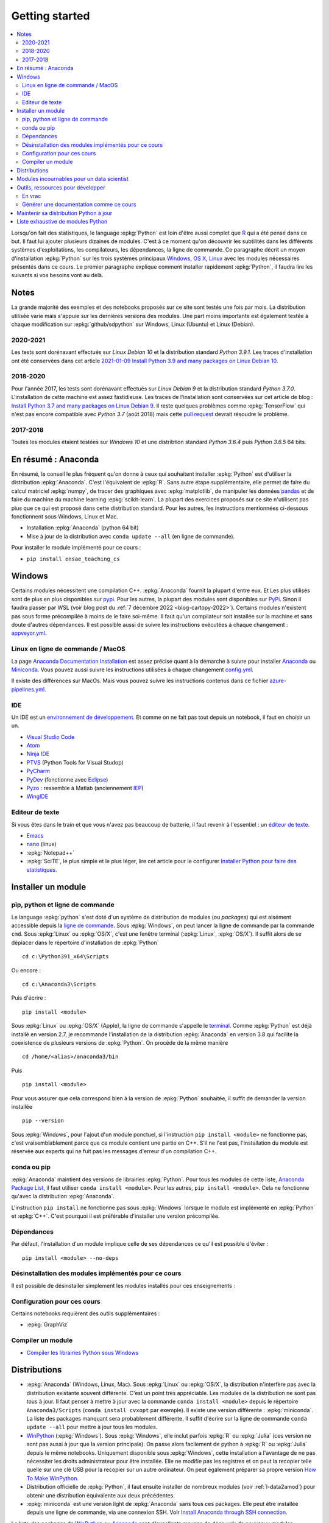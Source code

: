 
.. _l-getting_started_full:

===============
Getting started
===============

.. contents::
    :local:
    :depth: 2

.. index:: R, Julia, WinPython, Anaconda, pyminstall, getting started

Lorsqu'on fait des statistiques, le language :epkg:`Python` est loin d'être
aussi complet que `R <https://www.r-project.org/>`_
qui a été pensé dans ce but. Il faut lui ajouter plusieurs dizaines
de modules. C'est à ce moment qu'on découvrir les subtilités dans les différents
systèmes d'exploitations, les compilateurs, les dépendances, la ligne de commande.
Ce paragraphe décrit un moyen d'installation :epkg:`Python` sur les trois
systèmes principaux
`Windows <http://www.microsoft.com/fr-fr/windows>`_,
`OS X <http://www.apple.com/osx/>`_,
`Linux <https://en.wikipedia.org/wiki/Linux>`_
avec les modules nécessaires présentés dans ce cours.
Le premier paragraphe explique comment installer rapidement :epkg:`Python`,
il faudra lire les suivants si vos besoins vont au delà.

Notes
=====

La grande majorité des exemples et des notebooks
proposés sur ce site sont testés une fois par mois.
La distribution utilisée varie mais s'appuie sur les dernières
versions des modules. Une part moins importante est également testée
à chaque modification sur :epkg:`github/sdpython` sur Windows,
Linux (Ubuntu) et Linux (Debian).

.. _l-auto-2018-2019:

2020-2021
+++++++++

Les tests sont dorénavant effectués sur
*Linux Debian 10* et la distribution standard *Python 3.9.1*.
Les traces d'installation ont été conservées dans cet article
`2021-01-09 Install Python 3.9 and many packages on Linux Debian 10
<http://www.xavierdupre.fr/app/pymyinstall/helpsphinx//blog/2021/2021-01-09_debian.html>`_.

2018-2020
+++++++++

Pour l'année 2017, les tests sont dorénavant effectués sur
*Linux Debian 9* et la distribution standard *Python 3.7.0*.
L'installation de cette machine est assez fastidieuse. Les traces
de l'installation sont conservées sur cet article de blog :
`Install Python 3.7 and many packages on Linux Debian 9 <http://www.xavierdupre.fr/app/pymyinstall/helpsphinx//blog/2018/2018-08-19_python37.html>`_.
Il reste quelques problèmes comme :epkg:`TensorFlow` qui n'est pas
encore compatible avec *Python 3.7* (août 2018) mais
cette `pull request <https://github.com/tensorflow/tensorflow/pull/21202>`_
devrait résoudre le problème.

2017-2018
+++++++++

Toutes les modules étaient testées sur
*Windows 10* et une distribtion standard
*Python 3.6.4* puis *Python 3.6.5* 64 bits.

.. _l-installation-courte:

En résumé : Anaconda
====================

En résumé, le conseil le plus fréquent qu'on donne à ceux qui souhaitent
installer :epkg:`Python` est d'utiliser la distribution :epkg:`Anaconda`.
C'est l'équivalent de :epkg:`R`.
Sans autre étape supplémentaire, elle permet de faire du calcul matriciel
:epkg:`numpy`, de tracer des graphiques avec :epkg:`matplotlib`,
de manipuler les données `pandas <http://pandas.pydata.org/>`_
et de faire du machine du machine learning
:epkg:`scikit-learn`.
La plupart des exercices proposés sur ce site n'utilisent pas plus que ce qui est proposé
dans cette distribution standard. Pour les autres,
les instructions mentionnées ci-dessous fonctionnent sous Windows, Linux et Mac.

* Installation :epkg:`Anaconda` (python 64 bit)
* Mise à jour de la distribution avec ``conda update --all`` (en ligne de commande).

Pour installer le module implémenté pour ce cours :

* ``pip install ensae_teaching_cs``

Windows
=======

Certains modules nécessitent une compilation C++.
:epkg:`Anaconda` fournit la plupart d'entre eux.
Et Les plus utilisés sont de plus en plus disponibles sur
`pypi <https://pypi.org/>`_. Pour les autres, la plupart des
modules sont disponibles sur `PyPi <https://pypi.org/>`_.
Sinon il faudra passer par WSL (voir blog post du
:ref:`7 décembre 2022 <blog-cartopy-2022>`).
Certains modules n'existent pas sous forme précompilée à
moins de le faire soi-même. Il faut qu'un compilateur
soit installée sur la machine et sans doute d'autres
dépendances. Il est possible aussi de suivre les instructions
exécutées à chaque changement :
`appveyor.yml
<https://github.com/sdpython/ensae_teaching_cs/blob/master/appveyor.yml>`_.

Linux en ligne de commande / MacOS
++++++++++++++++++++++++++++++++++

La page `Anaconda Documentation Installation
<https://docs.anaconda.com/anaconda/install/>`_ est assez
précise quant à la démarche à suivre pour installer
`Anaconda <https://www.anaconda.com/>`_ ou
`Miniconda <https://docs.conda.io/en/latest/miniconda.html>`_.
Vous pouvez aussi suivre les instructions utilisées à chaque
changement `config.yml
<https://github.com/sdpython/ensae_teaching_cs/blob/master/.circleci/config.yml>`_.

Il existe des différences sur MacOs. Mais vous pouvez suivre
les instructions contenus dans ce fichier `azure-pipelines.yml
<https://github.com/sdpython/mlprodict/blob/master/azure-pipelines.yml#L63>`_.

.. _l-gs-ide:

IDE
+++

Un IDE est un `environnement de développement <https://fr.wikipedia.org/wiki/Environnement_de_d%C3%A9veloppement>`_.
Et comme on ne fait pas tout depuis un notebook, il faut en choisir un un.

* `Visual Studio Code <https://code.visualstudio.com/>`_
* `Atom <https://atom.io/>`_
* `Ninja IDE <http://ninja-ide.org/home/>`_
* `PTVS <http://microsoft.github.io/PTVS/>`_ (Python Tools for Visual Studop)
* `PyCharm <http://www.jetbrains.com/pycharm/>`_
* `PyDev <http://pydev.org/>`_ (fonctionne avec `Eclipse <http://www.eclipse.org/>`_)
* `Pyzo <http://www.pyzo.org/>`_ : ressemble à Matlab  (anciennement `IEP <http://www.iep-project.org/index.html>`_)
* `WingIDE <https://wingware.com/>`_

Editeur de texte
++++++++++++++++

Si vous êtes dans le train et que vous n'avez pas beaucoup de batterie,
il faut revenir à l'essentiel : un `éditeur de texte <https://fr.wikipedia.org/wiki/%C3%89diteur_de_texte>`_.

* `Emacs <https://www.gnu.org/software/emacs/>`_
* `nano <https://www.nano-editor.org/>`_ (linux)
* :epkg:`Notepad++`
* :epkg:`SciTE`, le plus simple et le plus léger,
  lire cet article pour le configurer
  `Installer Python pour faire des statistiques <http://www.xavierdupre.fr/blog/2014-02-26_nojs.html>`_.

Installer un module
===================

pip, python et ligne de commande
++++++++++++++++++++++++++++++++

Le language :epkg:`python` s'est doté d'un système de distribution de modules (ou *packages*)
qui est aisément accessible depuis la `ligne de commande <http://fr.wikipedia.org/wiki/Interface_en_ligne_de_commande>`_.
Sous :epkg:`Windows`, on peut lancer la ligne de commande par la commande ``cmd``.
Sous :epkg:`Linux` ou :epkg:`OS/X`, c'est une fenêtre terminal (:epkg:`Linux`, :epkg:`OS/X`).
Il suffit alors de se déplacer dans le répertoire d'installation de :epkg:`Python` ::

    cd c:\Python391_x64\Scripts

Ou encore :

::

    cd c:\Anaconda3\Scripts

Puis d'écrire :

::

    pip install <module>

Sous :epkg:`Linux` ou :epkg:`OS/X` (Apple), la ligne de commande
s'appelle le `terminal <http://doc.ubuntu-fr.org/terminal>`_.
Comme :epkg:`Python` est déjà installé en version 2.7, je recommande
l'installation de la distribution :epkg:`Anaconda` en version 3.8
qui facilite la coexistence de plusieurs versions de :epkg:`Python`.
On procède de la même manière ::

    cd /home/<alias>/anaconda3/bin

Puis ::

    pip install <module>

Pour vous assurer que cela correspond bien à la version de :epkg:`Python`
souhaitée, il suffit de demander la version installée ::

    pip --version

Sous :epkg:`Windows`, pour l'ajout d'un module ponctuel,
si l'instruction ``pip install <module>`` ne fonctionne pas,
c'est vraisemblablement parce que ce module contient une partie en C++.
S'il ne l'est pas, l'installation du module est
réservée aux experts qui ne fuit pas les messages d'erreur
d'un compilation C++.

conda ou pip
++++++++++++

:epkg:`Anaconda` maintient des versions de librairies :epkg:`Python`.
Pour tous les modules de cette liste,
`Anaconda Package List <https://docs.continuum.io/anaconda/packages/pkg-docs>`_,
il faut utiliser ``conda install <module>``.
Pour les autres, ``pip install <module>``.
Cela ne fonctionne qu'avec la distribution
:epkg:`Anaconda`.

L'instruction ``pip install`` ne fonctionne pas sous :epkg:`Windows`
lorsque le module est implémenté en :epkg:`Python` et :epkg:`C++`.
C'est pourquoi il est préférable d'installer
une version précompilée.

Dépendances
+++++++++++

Par défaut, l'installation d'un module implique celle de ses dépendances
ce qu'il est possible d'éviter :

::

    pip install <module> --no-deps

.. _l-desinstallation-modules:

Désinstallation des modules implémentés pour ce cours
+++++++++++++++++++++++++++++++++++++++++++++++++++++

Il est possible de désinstaller simplement les modules installés pour
ces enseignements :

.. runpython::

    from ensae_teaching_cs.automation.teaching_modules import get_teaching_modules
    for mod in sorted(get_teaching_modules(branch=False)):
        print('pip uninstall -y {}'.format(mod))

Configuration pour ces cours
++++++++++++++++++++++++++++

Certains notebooks requièrent des outils supplémentaires :

* :epkg:`GraphViz`

.. index:: pip, ligne de commande

Compiler un module
++++++++++++++++++

* `Compiler les librairies Python sous Windows
  <https://makina-corpus.com/blog/metier/2016/compile_python_wheels_windows/
  compiler-les-librairies-python-sous-windows>`_

Distributions
=============

.. index:: anaconda, winpython, miniconda

* :epkg:`Anaconda` (Windows, Linux, Mac).
  Sous :epkg:`Linux` ou :epkg:`OS/X`, la distribution n'interfère pas
  avec la distribution existante souvent différente. C'est un point très
  appréciable. Les modules de la distribution ne sont
  pas tous à jour. Il faut penser à mettre à jour avec la commande
  ``conda install <module>`` depuis le répertoire ``Anaconda3/Scripts``
  (``conda install cvxopt`` par exemple). Il existe une version différente :
  :epkg:`miniconda`. La liste des packages manquant sera probablement différente.
  Il suffit d'écrire sur la ligne de commande ``conda update --all``
  pour mettre à jour tous les modules.

* `WinPython <https://winpython.github.io/>`_ (:epkg:`Windows`).
  Sous :epkg:`Windows`, elle inclut parfois :epkg:`R` ou
  :epkg:`Julia` (ces version ne sont pas aussi à jour que la
  version principale). On passe alors facilement de python à :epkg:`R`
  ou :epkg:`Julia` depuis le même notebooks. Uniquement disponible
  sous :epkg:`Windows`, cette installation a l'avantage de ne pas
  nécessiter les droits administrateur pour être installée. Elle
  ne modifie pas les registres et on peut la recopier telle quelle sur une clé USB
  pour la recopier sur un autre ordinateur. On peut également préparer sa propre version
  `How To Make WinPython <https://github.com/winpython/winpython/wiki/How-To-Make-WinPython>`_.

* Distribution officielle de :epkg:`Python`, il faut ensuite
  installer de nombreux modules (voir :ref:`l-data2amod`) pour obtenir
  une distribution équivalente aux deux précédentes.

* :epkg:`miniconda` est une version light de :epkg:`Anaconda`
  sans tous ces packages. Elle peut être installée depuis une ligne de commande, via
  une connexion SSH.
  Voir `Install Anaconda through SSH connection <http://www.xavierdupre.fr/app/pymyinstall/helpsphinx/blog/2015/2015-11-01_anaconda_ssh.html>`_.

La liste des packages de `WinPython <https://winpython.github.io/>`_ ou
`Anaconda <https://docs.continuum.io/anaconda/pkg-docs>`_
sont d'excellents moyens de découvrir de nouveaux modules intéressants.

Modules incournables pour un data scientist
===========================================

Les modules indispensables sont intégrés à la distribution
`Anaconda <https://www.continuum.io/downloads>`_, `WinPython <https://winpython.github.io/>`_.

*Les indispensables*

* :epkg:`dask` : dataframe distribué et capables de gérer des gros volumes de données (> 5Go)
* :epkg:`Jupyter` :
  gestion des notebooks (des pages blanches mélangeant code, équations, graphiques)
* :epkg:`matplotlib` : graphes scientifiques
* :epkg:`numpy` : calcul matriciel
* :epkg:`pandas` : gestion de `DataFrame <http://en.wikipedia.org/wiki/Data_frame>`_
* :epkg:`Scipy` : calcul scientifique
* :epkg:`scikit-learn` : machine learning, statistique descriptive
* :epkg:`statsmodels` : séries temporelles

*Visualisation*

Voir `10 plotting libraries at PyData 06/14/2016 in Paris
<http://www.xavierdupre.fr/app/jupytalk/helpsphinx/2016/pydata2016.html>`_
ou :ref:`l-visualisation`.

*Jeux*

* :epkg:`pygame` + :epkg:`thorpy`
* `kivy <http://kivy.org/#home>`_ : pour faire des jeux ou des applications pour tablettes, téléphones

*Pour les TD et projets à l'ENSAE*

* :epkg:`pyensae` : outils pour les élèves de l'ENSAE
* :epkg:`pyquickhelper` : outils d'automatisation

*Pour faire du machine learning sans programmer*

* `Orange <https://orangedatamining.com/>`_

Outils, ressources pour développer
==================================

Développer un programme informatique prend du temps et il est important d'être à l'aise.
Une grande difficulté lorsqu'on programme c'est de travailler à plusieurs sur le même projet.
Il faut se sychroniser. Fort heureusement, le problème est connu depuis longtemps et il existe beaucoup
d'outils open source dont on aurait tort de se passer ou des services gratuits sous certains conditions
qui facilitent l'archivage.

En vrac
+++++++

*Suivi de sources distant*

* `GitHub <https://github.com/>`_ : c'est le site par référence pour tous les projets
  open source.
* `GitLab <https://about.gitlab.com/>`_
* `BitBucket <https://bitbucket.org/>`_

*Git*

*git* est un logiciel de suivi de source. Il a supplanté tous les autres
et il est indispensable aujourd'hui de le connaître. On ne retient pas toujours
les commandes mais un moteur de recherche fournit rapidement la réponse.
Voir aussi
`Cheat Sheet <http://www.cheat-sheets.org/saved-copy/git-cheat-sheet.pdf>`_.

* `Git <http://git-scm.com/>`_ + `GitHub <https://github.com/>`_ :
  pour suivre ses projets avec Git
* `TortoiseGit <https://code.google.com/p/tortoisegit/>`_ (Windows)

**Archivage distant**

* `hubiC <https://hubic.com/fr/>`_  (25 Go gratuit)
* `OneDrive <https://onedrive.live.com/about/fr-fr/>`_
* `Google Drive <https://www.google.com/intl/en_jm/drive/>`_
* `DropBox <https://www.dropbox.com/>`_
* ...

Ce ne sont pas les seuls, vous trouverez d'autres options ici :
`cloud-gratuit <https://www.cloud-gratuit.com/>`_. Toutefois, **il est recommandé de faire attention
avec les données personnelles sensibles**. Il n'est pas toujours possible de choisir
le lieu de stockage et chaque pays a une législation différente.
Même si vos données sont protégées par un mot de passe et ne sont pas publiques,
il arrive que certains mots de passe soient interceptés.

*Comparaison de fichiers*

* `kdiff3 <http://kdiff3.sourceforge.net/>`_
* `Beyond and Compare <http://www.scootersoftware.com/>`_ :
  il est gratuit pendant un mois, c'est le plus convivial.

*Partager des notes, des idées*

* `OneNote <http://office.microsoft.com/fr-fr/onenote/>`_
* `Evernote <https://evernote.com/intl/fr/>`_
* `Slack <https://slack.com/intl/fr-fr/>`_
* `Google Docs <https://docs.google.com/>`_

*Editeur de texte*

* `Visual Studio Code <https://code.visualstudio.com/>`_ :
  il marche partout, il est gratuit, léger et il a été adopté pas beaucoup de monde
* :epkg:`SciTE` : le plus simple, pas d'explorateur de fichier, pas d'installeur, autocomplétion perturbante
* `TextWrangler <http://www.barebones.com/products/textwrangler/>`_ (seulement sur iOS - Apple)
* `SublimeText <http://www.sublimetext.com/>`_ : configuration nécessaire avant d'exécuter un script python
* :epkg:`Notepad++` : configuration nécessaire avant d'exécuter un script python

*IDE*

* `Visual Studio Code <https://code.visualstudio.com/>`_ :
  il marche partout, il est gratuit, léger et il a été adopté pas beaucoup de monde
* `Atom <https://atom.io/>`_
* `Ninja IDE <http://ninja-ide.org/home/>`_
* `PyCharm <http://www.jetbrains.com/pycharm/>`_
* `PyDev <http://pydev.org/>`_ (fonctionne avec `Eclipse <http://www.eclipse.org/>`_)
* `PTVS <https://microsoft.github.io/PTVS/>`_ (fonctionne avec `Visual Studio <http://www.visualstudio.com/>`_)
* `Pyzo <http://www.pyzo.org/>`_ : ressemble à Matlab  (anciennement `IEP <http://www.iep-project.org/index.html>`_)
* `WingIDE <https://wingware.com/>`_

*Python et Domotique*

* `Micro Python Project <https://github.com/micropython/micropython>`_
* `Python et Arduino <http://playground.arduino.cc/Interfacing/Python>`_
* `Python et RaspberryPI <http://www.raspberrypi.org/documentation/usage/python/README.md>`_

*Navigateur*

.. index:: navigateur, notebook

Les navigateur sont importants pour l'utilisation des notebooks. Je recommande soit
`Firefox <https://www.mozilla.org/fr/firefox/new/>`_,
soit `Chrome <http://www.google.com/chrome/>`_.
Ces deux navigateurs sont indispensables si vous insérez du javascript
dans nos notebooks. Le débuggeur de Chrome est le plus pratique à utiliser quand il s'agit d'aller
fouiller dans les feuilles de styles ou de voir l'exécution du javascript.

.. index:: développeur

*Documentation*

La documentation et les tests unitaires les modules
classés dans les catégories *SPHINX*, *TEACH* (voir table ci-dessous).
Certaines séances pratiques utilisent des données depuis ce site.
Elles sont facilement téléchargeables avec ces deux modules :

* :epkg:`pyquickhelper` : ce module compile ce cours
* :epkg:`pyensae` : outils variés pour les élèves de l'ENSAE

Pour être compilée, la documentation requiert également :

* :epkg:`GraphViz` : représenter des graphes
* :epkg:`InkScape`
* :epkg:`MiKTeX` (Windows seulement)
* :epkg:`pandoc`

*Continuous build*

* `Buildbot <https://buildbot.net/>`_
* `Java <http://www.java.com/fr/download/>`_ : nécessaire pour Jenkins et `Antlr <http://www.antlr.org/>`_
* :epkg:`Jenkins` (plus les plugins pour
  `GitHub <https://wiki.jenkins-ci.org/display/JENKINS/GitHub+Plugin>`_,
  `git <https://wiki.jenkins-ci.org/display/JENKINS/Git+Plugin>`_,
  `python <https://wiki.jenkins-ci.org/display/JENKINS/Python+Plugin>`_,
  `pipeline <https://wiki.jenkins-ci.org/display/JENKINS/Build+Pipeline+Plugin>`_,
  `Build timeout plugin <https://wiki.jenkins-ci.org/display/JENKINS/Build-timeout+Plugin>`_,
  `Console column plugin <https://wiki.jenkins-ci.org/display/JENKINS/Console+Column+Plugin>`_,
  `Next executions <https://wiki.jenkins-ci.org/display/JENKINS/Next+Executions>`_,
  `Collapsing Console Sections Plugin <https://wiki.jenkins-ci.org/display/JENKINS/Collapsing+Console+Sections+Plugin>`_,
  `Exclusive Execution <https://plugins.jenkins.io/exclusive-execution/>`_)
* :epkg:`Visual Studio Community Edition 2015` : C++, C#, F#, Python
  avec `PTVS <https://microsoft.github.io/PTVS/>`_

*Compression*

* `7zip <http://www.7-zip.org/>`_ : pour compresser, décompresser tous les formats

*Ressources*

* `Developpez.com <http://www.developpez.com/>`_ : beaucoup de choses autour de la programmation et en français
* `stackoverflow <http://stackoverflow.com/>`_ : énorme forum de discussion sur tout ce qui touche à la programmation
* `Jardin Zen Css <http://www.csszengarden.com/>`_ (la même page avec une multitude de styles différents)
* `Le blog univers domotique <http://blog.univers-domotique.com/>`_
* `Tutoriel sur GIT <http://sixrevisions.com/resources/git-tutorials-beginners/>`_

Générer une documentation comme ce cours
++++++++++++++++++++++++++++++++++++++++

Lire `List of tools needed to build the documentation <http://www.xavierdupre.fr/app/pyquickhelper/helpsphinx/blog/2017/2017-04-27_setup.html>`_.

Maintenir sa distribution Python à jour
=======================================

Manipuler les données est différent de savoir programmer.
Si le second est nécessaire au premier, il est impensable
aujourd'hui de ne pas tenir compte ce que d'autres programmeurs
ont mis à disposition de tous en libre accès. Tous les modules proposés
dans la suite sont utilisées par beaucoup, et sont très adaptés
à la manipulation des données.
Ils bénéficient de ce fait
d'un développement rapide et d'une robustesse qu'il faut environ un an à un bon
programmeur pour obtenir avec un de ses outils
sur le même éventail de fonctionnalités (en y consacrant 10 à 20% de son temps).

J'ai cherché à regrouper les outils qui permettent à un ingénieur,
statisticiens, data scientist de manipuler aisément des données,
qui peuvent aller de quelques kilo-octets à quelques giga octets.
En tant que data scientist, je pioche très régulièrement des éléments
des sept premiers chapitres. Les sept suivants ne sont utiles que de temps en temps,
surtout si les données sont de taille supérieure à 250 Mo.

L'essentiel n'est pas de tout faire en :epkg:`Python`, l'essentiel est d'être agile,
de passer le moins de temps sur l'implémentation et le plus de temps possible
sur les données.

Personnellement, j'ai acheté des livres de Python, le premier pour apprendre
le langage, il m'a servi pour préparer mes premiers cours il y a 5 ou 6 ans,
les autres pour voir ce qu'on pouvait écrire sur le sujet mais ils ne m'ont
jamais vraiment servi. Le machine learning va si vite aujourd'hui que la plupart
des livres d'informatique sont obsolètes en peu de temps. Pour apprendre, un livre
ou un prof fera l'affaire. Ensuite, des livres de mathématiques, des articles...

*Listes de modules*

* `data-science-ipython-notebooks <https://github.com/donnemartin/data-science-ipython-notebooks>`_
* `Awesome Python <https://github.com/vinta/awesome-python#environment-management>`_,
  répertoire de librairies :epkg:`Python` populaires (donc à regarder en premier)
* `Trending Python <https://github.com/trending?l=python>`_
* `Trending Python <https://github.com/trending?l=python&since=monthly>`_ (mensuel)
* conférence `pydata <http://pydata.org/>`_

*Quelques articles*

* `scikit lectures <http://scipy-lectures.github.io/>`_
* `Formation à Python scientifique - ENS Paris <http://python-prepa.github.io/index.html>`_
* `Quelques astuces pour faire du machine learning <http://www.xavierdupre.fr/blog/2014-03-28_nojs.html>`_
* `Python Tools for Machine Learning <http://www.cbinsights.com/blog/python-tools-machine-learning/>`_
* `Python extensions to do machine learning <http://www.xavierdupre.fr/blog/2013-09-15_nojs.html>`_
* `22 outils gratuits pour visualiser et analyser les données (1ère partie)
  <http://www.lemondeinformatique.fr/actualites/lire-22-outils-gratuits-pour-visualiser-et-analyser-les-donnees-1ere-partie-47241-page-3.html>`_
* `Gradient Boosted Regression Trees <http://orbi.ulg.ac.be/bitstream/2268/163521/1/slides.pdf>`_
* `A Reliable Effective Terascale Linear Learning System <http://arxiv.org/pdf/1110.4198v3.pdf>`_
* `Understanding Random Forest <http://orbi.ulg.ac.be/handle/2268/170309>`_
* `6 Best Python Books for Data Science and Machine Learning in 2021
  <https://medium.com/javarevisited/6-best-python-books-for-data-science-and-machine-learning-in-2021-2f41d9fbf8be>`_
* `20 Best Machine Learning Books for Beginner & Experts in 2021
  <https://hackr.io/blog/best-machine-learning-books>`_

*Liens, blogs à suivre*

- `FastML <https://fastml.com/>`_
- `no free hunch (Kaggle Blog) <https://blog.kaggle.com/>`_
- `NumFOCUS Foundation <https://numfocus.org/sponsored-projects>`_

*Articles Livres, Vidéos*

- `Scikit-learn: Machine Learning in Python
   <https://jmlr.org/papers/volume12/pedregosa11a/pedregosa11a.pdf>`_ (avec les auteurs de scikit-learn)
- `Building Machine Learning Systems with Python
   <https://github.com/luispedro/BuildingMachineLearningSystemsWithPython>`_
  by Willi Richert, Luis Pedro Coelho published by PACKT PUBLISHING (2013) 
- `Machine Learning <https://github.com/pbharrin/machinelearninginaction>`_
  in Action by Peter Harrington
- `Probabilistic Programming and Bayesian Methods for Hackers
  <http://nbviewer.jupyter.org/github/CamDavidsonPilon/Probabilistic-Programming-and-Bayesian-Methods-for-Hackers/blob/master/Prologue/Prologue.ipynb>`_,
  (`second version <http://camdavidsonpilon.github.io/Probabilistic-Programming-and-Bayesian-Methods-for-Hackers/>`_)
- `PyVideo <https://www.pyvideo.org/>`_
- `PyData TV <https://www.youtube.com/user/PyDataTV>`_
- `dotconference.com <https://www.dotconferences.com/>`_

.. _l-data2amod:

Liste exhaustive de modules Python
==================================

.. index:: wheel

Les modules suivant font partie du setup proposé aux étudiants (voir plus bas).

* **usage** : classification, la plus importante *DATA/ML* regroupe les modules les plus importantes
  pour faire du machine learning
* **name** : nom du module
* **kind** : façon d'installer le module sous Windows, si c'est *wheel*, cela signifie
  que le module inclut une partie C++ qu'il est préférable de récupérer déjà compilée,
* **version** : la version à installer car d'autres peuvent provoquer des conflits
* **license** : license du module, toutes ne permettent pas un usage commercial,
  voir `choose a license <http://choosealicense.com/licenses/>`_,
  `licences commentées <http://www.gnu.org/licenses/license-list.fr.html>`_
* **purpose** : description plus détaillée

.. runpython::
    :showcode:
    :rst:

    from ensae_teaching_cs.automation import rst_table_modules
    print(rst_table_modules())

.. rubric:: Footnotes

.. index:: pymyinstall, distribution
